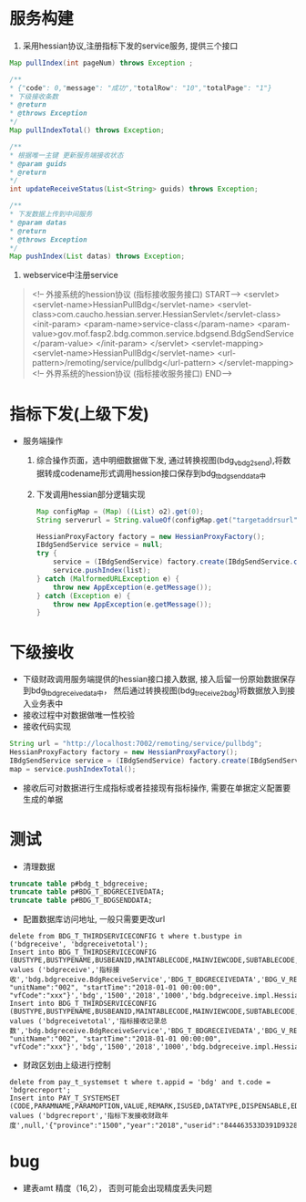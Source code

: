 * 服务构建
    1. 采用hessian协议,注册指标下发的service服务, 提供三个接口
    #+BEGIN_SRC java
      Map pullIndex(int pageNum) throws Exception ;

      /**
      * {"code": 0,"message": "成功","totalRow": "10","totalPage": "1"}
      * 下级接收条数
      * @return
      * @throws Exception
      */
      Map pullIndexTotal() throws Exception;

      /**
      * 根据唯一主键 更新服务端接收状态
      * @param guids
      * @return
      */
      int updateReceiveStatus(List<String> guids) throws Exception;

      /**
      * 下发数据上传到中间服务
      * @param datas
      * @return
      * @throws Exception
      */
      Map pushIndex(List datas) throws Exception;
    #+END_SRC
    2. webservice中注册service
    #+BEGIN_QUOTE
      <!-- 外接系统的hession协议 (指标接收服务接口) START-->
      <servlet>
        <servlet-name>HessianPullBdg</servlet-name>
        <servlet-class>com.caucho.hessian.server.HessianServlet</servlet-class>
        <init-param>
          <param-name>service-class</param-name>
          <param-value>gov.mof.fasp2.bdg.common.service.bdgsend.BdgSendService</param-value>
        </init-param>
      </servlet>
      <servlet-mapping>
        <servlet-name>HessianPullBdg</servlet-name>
        <url-pattern>/remoting/service/pullbdg</url-pattern>
      </servlet-mapping>
      <!-- 外界系统的hession协议 (指标接收服务接口) END-->
    #+END_QUOTE
* 指标下发(上级下发)
    + 服务端操作
      1. 综合操作页面，选中明细数据做下发, 通过转换视图(bdg_v_bdg2send),将数据转成codename形式调用hession接口保存到bdg_t_bdgsenddata中
      2. 下发调用hessian部分逻辑实现
      #+BEGIN_SRC java
        Map configMap = (Map) ((List) o2).get(0);
        String serverurl = String.valueOf(configMap.get("targetaddrsurl"));

        HessianProxyFactory factory = new HessianProxyFactory();
        IBdgSendService service = null;
        try {
            service = (IBdgSendService) factory.create(IBdgSendService.class, serverurl);
            service.pushIndex(list);
        } catch (MalformedURLException e) {
            throw new AppException(e.getMessage());
        } catch (Exception e) {
            throw new AppException(e.getMessage());
        }
      #+END_SRC

* 下级接收
    + 下级财政调用服务端提供的hessian接口接入数据, 接入后留一份原始数据保存到bdg_t_bdgreceivedata中， 然后通过转换视图(bdg_t_receive2bdg)将数据放入到接入业务表中
    + 接收过程中对数据做唯一性校验
    + 接收代码实现
    #+BEGIN_SRC java
      String url = "http://localhost:7002/remoting/service/pullbdg";
      HessianProxyFactory factory = new HessianProxyFactory();
      IBdgSendService service = (IBdgSendService) factory.create(IBdgSendService.class, url);
      map = service.pushIndexTotal();
    #+END_SRC
    + 接收后可对数据进行生成指标或者挂接现有指标操作, 需要在单据定义配置要生成的单据
* 测试
    + 清理数据
    #+BEGIN_SRC sql
      truncate table p#bdg_t_bdgreceive;
      truncate table p#BDG_T_BDGRECEIVEDATA;
      truncate table p#BDG_T_BDGSENDDATA;
    #+END_SRC
    + 配置数据库访问地址, 一般只需要更改url
    #+BEGIN_EXAMPLE
      delete from BDG_T_THIRDSERVICECONFIG t where t.bustype in ('bdgreceive', 'bdgreceivetotal');
      Insert into BDG_T_THIRDSERVICECONFIG (BUSTYPE,BUSTYPENAME,BUSBEANID,MAINTABLECODE,MAINVIEWCODE,SUBTABLECODE,SUBVIEWCODE,TARGETADDRSURL,OPERATIONNAME,PARAMS,APPID,PROVINCE,YEAR,TIMEOUT,DIALECTBEAN) values ('bdgreceive','指标接收','bdg.bdgreceive.BdgReceiveService','BDG_T_BDGRECEIVEDATA','BDG_V_RECEIVE2BDG',null,null,'http://localhost:7003/remoting/service/pullbdg','PushIndex','{"unitCode":"001", "unitName":"002", "startTime":"2018-01-01 00:00:00", "vfCode":"xxx"}','bdg','1500','2018','1000','bdg.bdgreceive.impl.HessianImpl');
      Insert into BDG_T_THIRDSERVICECONFIG (BUSTYPE,BUSTYPENAME,BUSBEANID,MAINTABLECODE,MAINVIEWCODE,SUBTABLECODE,SUBVIEWCODE,TARGETADDRSURL,OPERATIONNAME,PARAMS,APPID,PROVINCE,YEAR,TIMEOUT,DIALECTBEAN) values ('bdgreceivetotal','指标接收记录总数','bdg.bdgreceive.BdgReceiveService','BDG_T_BDGRECEIVEDATA','BDG_V_RECEIVE2BDG',null,null,'http://localhost:7003/remoting/service/pullbdg','PushIndexTotal','{"unitCode":"001", "unitName":"002", "startTime":"2018-01-01 00:00:00", "vfCode":"xxx"}','bdg','1500','2018','1000','bdg.bdgreceive.impl.HessianImpl');
    #+END_EXAMPLE
    + 财政区划由上级进行控制
    #+BEGIN_EXAMPLE
      delete from pay_t_systemset t where t.appid = 'bdg' and t.code = 'bdgrecreport';
      Insert into PAY_T_SYSTEMSET (CODE,PARAMNAME,PARAMOPTION,VALUE,REMARK,ISUSED,DATATYPE,DISPENSABLE,EDITABLE,DATALENGTH,EDITMASK,SYSTEMTYPE,EDITTYPE,ELEMENTCODE,APPID) values ('bdgrecreport','指标下发接收财政年度',null,'{"province":"1500","year":"2018","userid":"844463533D391D932801CA8806F60516"}',null,1,null,1,1,10,null,null,1,null,'bdg');
    #+END_EXAMPLE
* bug
  + 建表amt 精度（16,2）， 否则可能会出现精度丢失问题
